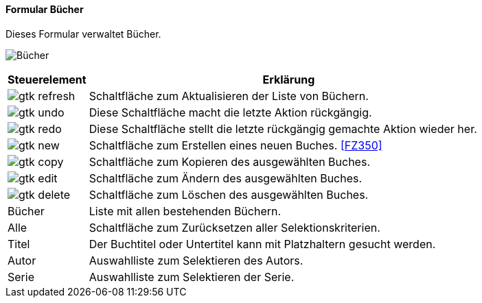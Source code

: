 :fz340-title: Bücher
anchor:FZ340[{fz340-title}]

==== Formular {fz340-title}

Dieses Formular verwaltet Bücher.

image:FZ340.png[{fz340-title},title={fz340-title}]

[width="100%",cols="1,5a",frame="all",options="header"]
|==========================
|Steuerelement|Erklärung
|image:icons/gtk-refresh.png[title="Aktualisieren",width={icon-width}]|Schaltfläche zum Aktualisieren der Liste von Büchern.
|image:icons/gtk-undo.png[title="Rückgängig",width={icon-width}]      |Diese Schaltfläche macht die letzte Aktion rückgängig.
|image:icons/gtk-redo.png[title="Wiederherstellen",width={icon-width}]|Diese Schaltfläche stellt die letzte rückgängig gemachte Aktion wieder her.
|image:icons/gtk-new.png[title="Neu",width={icon-width}]              |Schaltfläche zum Erstellen eines neuen Buches. <<FZ350>>
|image:icons/gtk-copy.png[title="Kopieren",width={icon-width}]        |Schaltfläche zum Kopieren des ausgewählten Buches.
|image:icons/gtk-edit.png[title="Ändern",width={icon-width}]          |Schaltfläche zum Ändern des ausgewählten Buches.
|image:icons/gtk-delete.png[title="Löschen",width={icon-width}]       |Schaltfläche zum Löschen des ausgewählten Buches.
|Bücher       |Liste mit allen bestehenden Büchern.
|Alle         |Schaltfläche zum Zurücksetzen aller Selektionskriterien.
|Titel        |Der Buchtitel oder Untertitel kann mit Platzhaltern gesucht werden.
|Autor        |Auswahlliste zum Selektieren des Autors.
|Serie        |Auswahlliste zum Selektieren der Serie.
|==========================
